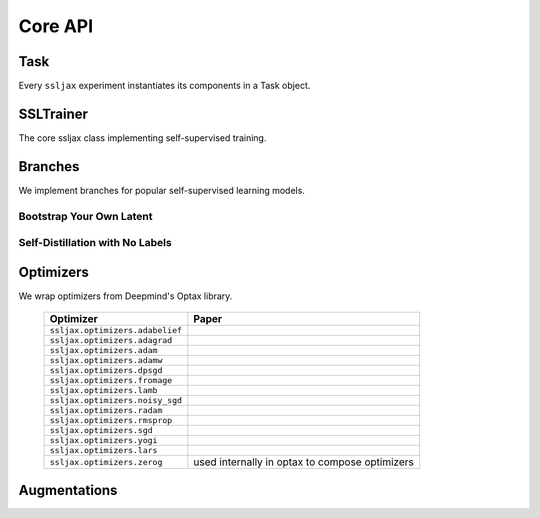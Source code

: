 Core API
========

Task
----
Every ``ssljax`` experiment instantiates its components in a Task object.

.. autoapiclass:: ssljax.train.task.Task


SSLTrainer
----------
The core ssljax class implementing self-supervised training.

.. autoapiclass:: ssljax.train.ssltrainer.SSLTrainer


Branches
--------
.. autoapiclass:: ssljax.models.branch.branch.Branch

We implement branches for popular self-supervised learning models.

Bootstrap Your Own Latent
^^^^^^^^^^^^^^^^^^^^^^^^^

.. autoapiclass:: ssljax.models.branch.byolbranch.BYOLOnlineBranch
.. autoapiclass:: ssljax.models.branch.byolbranch.BYOLTargetBranch

Self-Distillation with No Labels
^^^^^^^^^^^^^^^^^^^^^^^^^^^^^^^^

Optimizers
----------
We wrap optimizers from Deepmind's Optax library.

    ================================ ==============================================================================================================================================================
    Optimizer                        Paper
    ================================ ==============================================================================================================================================================
    ``ssljax.optimizers.adabelief``  .. _adabelief: https://arxiv.org/abs/2010.07468
    ``ssljax.optimizers.adagrad``    .. _adagrad: https://jmlr.org/papers/v12/duchi11a.html
    ``ssljax.optimizers.adam``       .. _adam: https://arxiv.org/abs/1412.6980
    ``ssljax.optimizers.adamw``      .. _adamw: https://arxiv.org/abs/1711.05101
    ``ssljax.optimizers.dpsgd``      .. _dpsgd: https://arxiv.org/abs/1607.00133
    ``ssljax.optimizers.fromage``    .. _fromage: https://arxiv.org/pdf/2002.03432
    ``ssljax.optimizers.lamb``       .. _lamb: https://arxiv.org/abs/1904.00962
    ``ssljax.optimizers.noisy_sgd``  .. _noisy_sgd: https://arxiv.org/pdf/1911.11607
    ``ssljax.optimizers.radam``      .. _radam: https://arxiv.org/abs/1908.03265
    ``ssljax.optimizers.rmsprop``    .. _rmsprop: https://www.cs.toronto.edu/~tijmen/csc321/slides/lecture_slides_lec6.pdf
    ``ssljax.optimizers.sgd``        .. _sgd https://projecteuclid.org/journals/annals-of-mathematical-statistics/volume-22/issue-3/A-Stochastic-Approximation-Method/10.1214/aoms/1177729586.full
    ``ssljax.optimizers.yogi``       .. _yogi: https://proceedings.neurips.cc/paper/2018/file/90365351ccc7437a1309dc64e4db32a3-Paper.pdf
    ``ssljax.optimizers.lars``       .. _lars: https://arxiv.org/abs/1708.03888
    ``ssljax.optimizers.zerog``      used internally in optax to compose optimizers
    ================================ ==============================================================================================================================================================

Augmentations
-------------
